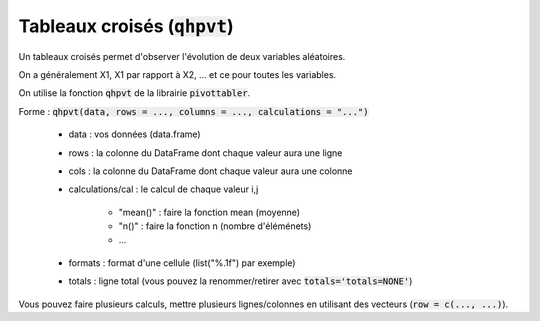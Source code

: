 ==================================
Tableaux croisés (:code:`qhpvt`)
==================================

Un tableaux croisés permet d'observer l'évolution de deux variables aléatoires.

On a généralement X1, X1 par rapport à X2, ... et ce pour toutes les variables.

On utilise la fonction :code:`qhpvt` de la librairie :code:`pivottabler`.

Forme : :code:`qhpvt(data, rows = ..., columns = ..., calculations = "...")`

	* data : vos données (data.frame)
	* rows : la colonne du DataFrame dont chaque valeur aura une ligne
	* cols : la colonne du DataFrame dont chaque valeur aura une colonne
	* calculations/cal : le calcul de chaque valeur i,j

		* "mean()" : faire la fonction mean (moyenne)
		* "n()" : faire la fonction n (nombre d'éléménets)
		* ...

	* formats : format d'une cellule (list("%.1f") par exemple)
	* totals : ligne total (vous pouvez la renommer/retirer avec :code:`totals='totals=NONE'`)

Vous pouvez faire plusieurs calculs, mettre plusieurs lignes/colonnes en utilisant
des vecteurs (:code:`row = c(..., ...)`).